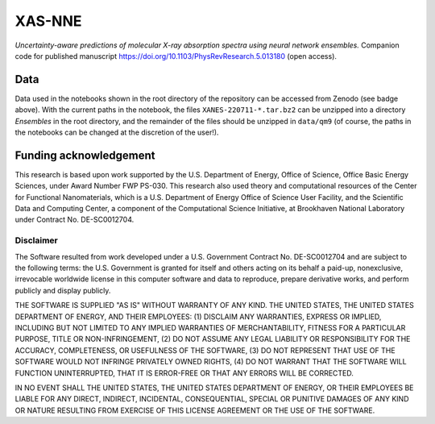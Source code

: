 XAS-NNE
=======

.. image:: https://zenodo.org/badge/505979552.svg
   :target: https://zenodo.org/badge/latestdoi/505979552


*Uncertainty-aware predictions of molecular X-ray absorption spectra using neural network ensembles.* Companion code for published manuscript https://doi.org/10.1103/PhysRevResearch.5.013180 (open access).

Data
----

.. image:: https://zenodo.org/badge/DOI/10.5281/zenodo.7554888.svg
   :target: https://doi.org/10.5281/zenodo.7554888

Data used in the notebooks shown in the root directory of the repository can be accessed from Zenodo (see badge above). With the current paths in the notebook, the files ``XANES-220711-*.tar.bz2`` can be unzipped into a directory `Ensembles` in the root directory, and the remainder of the files should be unzipped in ``data/qm9`` (of course, the paths in the notebooks can be changed at the discretion of the user!).

Funding acknowledgement
-----------------------

This research is based upon work supported by the U.S. Department of Energy, Office of Science, Office Basic Energy Sciences, under Award Number FWP PS-030. This research also used theory and computational resources of the Center for Functional Nanomaterials, which is a U.S. Department of Energy Office of Science User Facility, and the Scientific Data and Computing Center, a component of the Computational Science Initiative, at Brookhaven National Laboratory under Contract No. DE-SC0012704.

Disclaimer
^^^^^^^^^^

The Software resulted from work developed under a U.S. Government Contract No. DE-SC0012704 and are subject to the following terms: the U.S. Government is granted for itself and others acting on its behalf a paid-up, nonexclusive, irrevocable worldwide license in this computer software and data to reproduce, prepare derivative works, and perform publicly and display publicly.

THE SOFTWARE IS SUPPLIED "AS IS" WITHOUT WARRANTY OF ANY KIND. THE UNITED STATES, THE UNITED STATES DEPARTMENT OF ENERGY, AND THEIR EMPLOYEES: (1) DISCLAIM ANY WARRANTIES, EXPRESS OR IMPLIED, INCLUDING BUT NOT LIMITED TO ANY IMPLIED WARRANTIES OF MERCHANTABILITY, FITNESS FOR A PARTICULAR PURPOSE, TITLE OR NON-INFRINGEMENT, (2) DO NOT ASSUME ANY LEGAL LIABILITY OR RESPONSIBILITY FOR THE ACCURACY, COMPLETENESS, OR USEFULNESS OF THE SOFTWARE, (3) DO NOT REPRESENT THAT USE OF THE SOFTWARE WOULD NOT INFRINGE PRIVATELY OWNED RIGHTS, (4) DO NOT WARRANT THAT THE SOFTWARE WILL FUNCTION UNINTERRUPTED, THAT IT IS ERROR-FREE OR THAT ANY ERRORS WILL BE CORRECTED.

IN NO EVENT SHALL THE UNITED STATES, THE UNITED STATES DEPARTMENT OF ENERGY, OR THEIR EMPLOYEES BE LIABLE FOR ANY DIRECT, INDIRECT, INCIDENTAL, CONSEQUENTIAL, SPECIAL OR PUNITIVE DAMAGES OF ANY KIND OR NATURE RESULTING FROM EXERCISE OF THIS LICENSE AGREEMENT OR THE USE OF THE SOFTWARE.
